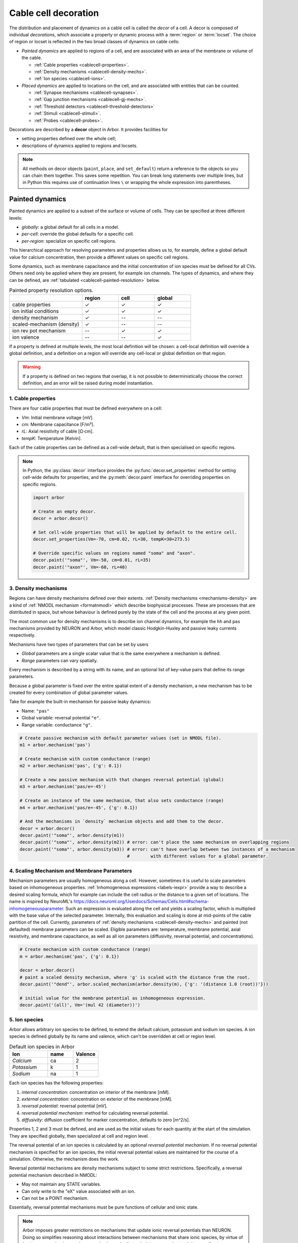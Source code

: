 .. _decor:

.. _cablecell-decoration:

Cable cell decoration
=====================

The distribution and placement of dynamics on a cable cell is called the *decor* of a cell.
A decor is composed of individual *decorations*, which associate a property or dynamic process
with a :term:`region` or :term:`locset`.
The choice of region or locset is reflected in the two broad classes of dynamics on cable cells:

* *Painted dynamics* are applied to regions of a cell, and are associated with
  an area of the membrane or volume of the cable.

  * :ref:`Cable properties <cablecell-properties>`.
  * :ref:`Density mechanisms <cablecell-density-mechs>`.
  * :ref:`Ion species <cablecell-ions>`.

* *Placed dynamics* are applied to locations on the cell, and are associated
  with entities that can be counted.

  * :ref:`Synapse mechanisms <cablecell-synapses>`.
  * :ref:`Gap junction mechanisms <cablecell-gj-mechs>`.
  * :ref:`Threshold detectors <cablecell-threshold-detectors>`
  * :ref:`Stimuli <cablecell-stimuli>`.
  * :ref:`Probes <cablecell-probes>`.

Decorations are described by a **decor** object in Arbor. It provides facilities for

* setting properties defined over the whole cell;
* descriptions of dynamics applied to regions and locsets.

.. note::

   All methods on decor objects (``paint``, ``place``, and ``set_default``)
   return a reference to the objects so you can chain them together. This saves
   some repetition. You can break long statements over multiple lines, but in
   Python this requires use of continuation lines ``\`` or wrapping the whole
   expression into parentheses.

.. _cablecell-paint:

Painted dynamics
----------------

Painted dynamics are applied to a subset of the surface or volume of cells.
They can be specified at three different levels:

* *globally*: a global default for all cells in a model.
* *per-cell*: override the global defaults for a specific cell.
* *per-region*: specialize on specific cell regions.

This hierarchical approach for resolving parameters and properties allows
us to, for example, define a global default value for calcium concentration,
then provide a different values on specific cell regions.

Some dynamics, such as membrane capacitance and the initial concentration of ion species
must be defined for all CVs. Others need only be applied where they are
present, for example ion channels.
The types of dynamics, and where they can be defined, are
:ref:`tabulated <cablecell-painted-resolution>` below.

.. _cablecell-painted-resolution:

.. csv-table:: Painted property resolution options.
   :widths: 20, 10, 10, 10

                  ,       **region**, **cell**, **global**
   cable properties,       ✓, ✓, ✓
   ion initial conditions, ✓, ✓, ✓
   density mechanism,       ✓, --, --
   scaled-mechanism (density),  ✓, --, --
   ion rev pot mechanism,  --, ✓, ✓
   ion valence,            --, --, ✓

If a property is defined at multiple levels, the most local definition will be chosen:
a cell-local definition will override a global definition, and a definition on a region
will override any cell-local or global definition on that region.

.. warning::
    If a property is defined on two regions that overlap, it is not possible to
    deterministically choose the correct definition, and an error will be
    raised during model instantiation.

.. _cablecell-properties:

1. Cable properties
~~~~~~~~~~~~~~~~~~~

There are four cable properties that must be defined everywhere on a cell:

* *Vm*: Initial membrane voltage [mV].
* *cm*: Membrane capacitance [F/m²].
* *rL*: Axial resistivity of cable [Ω·cm].
* *tempK*: Temperature [Kelvin].

Each of the cable properties can be defined as a cell-wide default, that is then
specialised on specific regions.

.. note::

    In Python, the :py:class:`decor` interface provides the :py:func:`decor.set_properties` method
    for setting cell-wide defaults for properties, and the
    :py:meth:`decor.paint` interface for overriding properties on specific regions.

    .. code-block:: Python

        import arbor

        # Create an empty decor.
        decor = arbor.decor()

        # Set cell-wide properties that will be applied by default to the entire cell.
        decor.set_properties(Vm=-70, cm=0.02, rL=30, tempK=30+273.5)

        # Override specific values on regions named "soma" and "axon".
        decor.paint('"soma"', Vm=-50, cm=0.01, rL=35)
        decor.paint('"axon"', Vm=-60, rL=40)

.. _cablecell-density-mechs:

3. Density mechanisms
~~~~~~~~~~~~~~~~~~~~~

Regions can have density mechanisms defined over their extents.
:ref:`Density mechanisms <mechanisms-density>` are a kind of
:ref:`NMODL mechanism <formatnmodl>` which describe biophysical processes.
These are processes that are distributed in space, but whose behaviour is
defined purely by the state of the cell and the process at any given point.

The most common use for density mechanisms is to describe ion channel dynamics,
for example the ``hh`` and ``pas`` mechanisms provided by NEURON and Arbor,
which model classic Hodgkin-Huxley and passive leaky currents respectively.

Mechanisms have two types of parameters that can be set by users

* *Global* parameters are a single scalar value that is the
  same everywhere a mechanism is defined.
* *Range* parameters can vary spatially.

Every mechanism is described by a string with its name, and
an optional list of key-value pairs that define its range parameters.

Because a global parameter is fixed over the entire spatial extent
of a density mechanism, a new mechanism has to be created for every
combination of global parameter values.

Take for example the built-in mechanism for passive leaky dynamics:

* Name: ``"pas"``
* Global variable: reversal potential ``"e"``.
* Range variable: conductance ``"g"``.

.. code-block:: Python

    # Create passive mechanism with default parameter values (set in NMODL file).
    m1 = arbor.mechanism('pas')

    # Create mechanism with custom conductance (range)
    m2 = arbor.mechanism('pas', {'g': 0.1})

    # Create a new passive mechanism with that changes reversal potential (global)
    m3 = arbor.mechanism('pas/e=-45')

    # Create an instance of the same mechanism, that also sets conductance (range)
    m4 = arbor.mechanism('pas/e=-45', {'g': 0.1})

    # And the mechanisms in `density` mechanism objects and add them to the decor.
    decor = arbor.decor()
    decor.paint('"soma"', arbor.density(m1))
    decor.paint('"soma"', arbor.density(m2)) # error: can't place the same mechanism on overlapping regions
    decor.paint('"soma"', arbor.density(m3)) # error: can't have overlap between two instances of a mechanism
                                             #        with different values for a global parameter.

.. _cablecell-scaled-mechs:

4. Scaling Mechanism and Membrane Parameters
~~~~~~~~~~~~~~~~~~~~~

Mechanism parameters are usually homogeneous along a cell. However, sometimes it
is useful to scale parameters based on inhomogeneous properties.
:ref:`Inhomogeneous expressions <labels-iexpr>` provide a way to describe a
desired scaling formula, which for example can include the cell radius or the
distance to a given set of locations. The name is inspired by NeuroML's
https://docs.neuroml.org/Userdocs/Schemas/Cells.html#schema-inhomogeneousparameter.
Such an expression is evaluated along the cell and yields a scaling factor,
which is multiplied with the base value of the selected parameter. Internally,
this evaluation and scaling is done at mid-points of the cable partition of the
cell. Currently, parameters of :ref:`density mechanisms
<cablecell-density-mechs>` and painted (not defaulted) membrane parameters can
be scaled. Eligible parameters are: temperature, membrane potential, axial
resistivity, and membrane capacitance, as well as all ion parameters
(diffusivity, reversal potential, and concentrations).

.. code-block:: Python

    # Create mechanism with custom conductance (range)
    m = arbor.mechanism('pas', {'g': 0.1})

    decor = arbor.decor()
    # paint a scaled density mechanism, where 'g' is scaled with the distance from the root.
    decor.paint('"dend"', arbor.scaled_mechanism(arbor.density(m), {'g': '(distance 1.0 (root))'}))

    # initial value for the membrane potential as inhomogeneous expression.
    decor.paint('(all)', Vm='(mul 42 (diameter))')

.. _cablecell-ions:

5. Ion species
~~~~~~~~~~~~~~

Arbor allows arbitrary ion species to be defined, to extend the default
calcium, potassium and sodium ion species.
A ion species is defined globally by its name and valence, which
can't be overridden at cell or region level.

.. csv-table:: Default ion species in Arbor
   :widths: 15, 10, 10

   **Ion**,     **name**, **Valence**
   *Calcium*,   ca,       2
   *Potassium*,  k,       1
   *Sodium*,    na,       1

Each ion species has the following properties:

1. *internal concentration*: concentration on interior of the membrane [mM].
2. *external concentration*: concentration on exterior of the membrane [mM].
3. *reversal potential*: reversal potential [mV].
4. *reversal potential mechanism*:  method for calculating reversal potential.
5. *diffusivity*: diffusion coefficient for marker concentration, defaults to zero [m^2/s].

Properties 1, 2 and 3 must be defined, and are used as the initial values for
each quantity at the start of the simulation. They are specified globally,
then specialized at cell and region level.

The reversal potential of an ion species is calculated by an
optional *reversal potential mechanism*.
If no reversal potential mechanism is specified for an ion species, the initial
reversal potential values are maintained for the course of a simulation.
Otherwise, the mechanism does the work.

Reversal potential mechanisms are density mechanisms subject to some strict restrictions.
Specifically, a reversal potential mechanism described in NMODL:

* May not maintain any STATE variables.
* Can only write to the "eX" value associated with an ion.
* Can not be a POINT mechanism.

Essentially, reversal potential mechanisms must be pure functions of cellular
and ionic state.

.. note::
    Arbor imposes greater restrictions on mechanisms that update ionic reversal potentials
    than NEURON. Doing so simplifies reasoning about interactions between
    mechanisms that share ionic species, by virtue of having one mechanism, and one
    mechanism only, that calculates reversal potentials according to concentrations
    that the other mechanisms use and modify.

If a reversal potential mechanism writes to multiple ions,
it must be given for either no ions, or all of the ions it writes.

Arbor's default catalogue includes a *nernst* reversal potential, which is
parameterized over a single ion. For example, to bind it to the calcium
ion at the cell level using the Python interface:

.. code-block:: Python

    decor = arbor.decor()

    # Method 1: create the mechanism explicitly.
    ca = arbor.mechanism('nernst/x=ca')
    decor.set_ion(ion='ca', method=ca)

    # Method 2: set directly using a string description.
    decor.set_ion(ion='ca', method='nernst/x=ca')

    cell = arbor.cable_cell(morph, decor)


The NMODL code for the
`Nernst mechanism  <https://github.com/arbor-sim/arbor/blob/master/mechanisms/mod/nernst.mod>`_
can be used as a guide for how to calculate reversal potentials.

While the reversal potential mechanism must be the same for a whole cell,
the initial concentrations and reversal potential can be localized for regions
using the *paint* interface:

.. code-block:: Python

    # decor is an arbor.decor

    # It is possible to define all of the initial condition values
    # for a ion species.
    decor.paint('(tag 1)', arbor.ion('ca', int_con=2e-4, ext_con=2.5, rev_pot=114))

    # Alternatively, one can selectively overwrite the global defaults.
    decor.paint('(tag 2)', arbor.ion('ca', rev_pot=126)

.. _cablecell-ions-diffusion:

To enable diffusion of ion species along the morphology (axial diffusion) one
sets the per-species diffusivity to a positive value. It can be changed per
region and defaults to zero. This is strictly passive transport according to the
diffusion equation ``X' = ß ∆X`` where ``X`` is the species' diffusive
concentration and ``ß`` the diffusivity constant.

.. code-block:: Python

    decor = arbor.decor()
    decor.set_ion('ca', diff=23.0)
    decor.paint('"region"', 'ca', diff=42.0)

Be aware of the consequences of setting ``ß > 0`` only in some places, namely
pile-up effects similar to reflective bounds.

The diffusive concentration is *separate* from the internal concentration for
reasons innate to the cable model, which require resetting it to its starting
point at every timestep. It can be accessed from NMODL density and point
mechanisms as an independent quantity, see :ref:`NMODL mechanism <formatnmodl>`. It is
present on the full morphology if its associated diffusivity is set to a
non-zero value on any subset of the morphology, ie ``region``. It is initialised
to the value of the internal concentration at time zero.

.. _cablecell-place:

Placed dynamics
---------------

Placed dynamics are discrete countable items that affect or record the dynamics of a cell,
and are assigned to :term:`locsets <locset>`. Because locsets can contain multiple locations
on the cell, and the exact number of these locations can not be known until the model is built,
each placed dynamic is given a string label, used to refer to the group of items on the underlying
locset.

.. _cablecell-synapses:

1. Connection sites
~~~~~~~~~~~~~~~~~~~

Similar to how regions can have density mechanisms defined over their extents,
locsets can have point mechanisms placed on their individual locations.
:ref:`Point mechanisms <mechanisms-point>` are a kind of :ref:`NMODL mechanism <formatnmodl>`
which describe synaptic processes such as the ``expsyn`` mechanism provided by
NEURON and Arbor, which models an exponential synapse.

A point mechanism (synapse) can form the target of a :term:`connection` on a cell.

.. code-block:: Python

    decor = arbor.decor()

    # Create an 'expsyn' mechanism with default parameter values (set in NMODL file).
    expsyn = arbor.mechanism('expsyn')

    # Wrap the 'expsyn' mechanism in a `synapse` object and add it to the decor.
    decor.place('"syn_loc_0"', arbor.synapse(expsyn), "My_Synapse_1")

    # Create an 'expsyn' mechanism with default parameter values as a `synapse` object, and add it to the decor.
    decor.place('"syn_loc_1"', arbor.synapse("expsyn"), "My_Synapse_2")

    # Create an 'expsyn' mechanism with modified 'tau' parameter as a `synapse` object, and add it to the decor.
    decor.place('"syn_loc_2"', arbor.synapse("expsyn", {"tau": 1.0}), "My_Synapse_3")


.. _cablecell-threshold-detectors:

2. Threshold detectors.
~~~~~~~~~~~~~~~~~~~~~~~~~~~~~~~~~~~~~~~~~

Threshold detectors have a dual use: they can be used to record spike times, but are also used in propagating signals
between cells. An example where we're interested in when a threshold of ``-10 mV`` is reached:

.. code-block:: Python

    # Placing a threshold detector might look like this.
    decor = arbor.decor()
    decor.place('"root"', arbor.threshold_detector(-10), "detector")

    # At this point, "detector" could be connected to another cell,
    # and it would transmit events upon the voltage crossing the threshold.

    # Just printing those spike times goes as follows.
    sim = arbor.simulation(...)
    sim.record(arbor.spike_recording.all)
    sim.run(...)
    print("spikes:")
    for sp in sim.spikes():
        print(" ", sp)

See also :term:`threshold detector`.

.. _cablecell-gj-mechs:

3. Gap junction connection sites
~~~~~~~~~~~~~~~~~~~~~~~~~~~~~~~~

Locsets can also have junction mechanisms placed on their individual locations.
:ref:`Junction mechanisms <mechanisms-junction>` are a kind of :ref:`NMODL mechanism <formatnmodl>`
which describe gap-junction processes such as the ``gj`` mechanism provided by Arbor,
which models a basic, linear, constant-conductance based gap-junction.

A junction mechanism can form each of the endpoints of a :term:`gap junction connection`
on two separate cells.

.. code-block:: Python

    decor = arbor.decor()

    # Create a 'gj' mechanism with modified 'g' value.
    gj = arbor.mechanism("gj", {"g": 2.0})

    # Wrap the 'gj' mechanism in a `junction` object and add it to the decor.
    decor.place('"gj_loc_0"', arbor.junction(gj), "My_Gap_Junction_1")

    # Create a 'gj' mechanism with modified 'g' parameter as a `junction` object, and add it to the decor.
    decor.place('"gj_loc_1"', arbor.junction("gj", {"g": 1.5}), "My_Gap_Junction_2")

.. _cablecell-stimuli:

4. Stimuli
~~~~~~~~~~

A current stimulus is a DC or sinusoidal current of fixed frequency with a time-varying amplitude
governed by a piecewise-linear envelope.

The stimulus is described by three parameters:
a sequence of points (*t*\ :sub:`i`\ , *a*\ :sub:`i`\ ) describing the envelope, where the times
*t*\ :sub:`i` are in milliseconds and the amplitudes *a*\ :sub:`i` are in nanoamperes;
a frequency in kilohertz, where a value of zero denotes DC; and the phase in radians at time zero.

The stimulus starts at the first timepoint *t*\ :sub:`0` with amplitude *a*\ :sub:`0`, and the amplitude
is then interpolated linearly between successive points. The last envelope point
(*t*\ :sub:`n`\ , *a*\ :sub:`n`\ ) describes a constant amplitude *a*\ :sub:`n` from
the time *t*\ :sub:`n` onwards.

Stimulus objects in the C++ and Python interfaces have simple constructors for describing
constant stimuli and constant amplitude stimuli restricted to a fixed time interval.

.. code-block:: Python

    # Constant stimulus, amplitude 10 nA.
    decor.place('(root)', arbor.iclamp(10), "iclamp0")

    # Constant amplitude 10 nA stimulus at 20 Hz, with initial phase of π/4 radians.
    decor.place('(root)', arbor.iclamp(10, frequency=0.020, phase=math.pi/4), "iclamp1")

    # Stimulus at 1 kHz, amplitude 10 nA, for 40 ms starting at t = 30 ms.
    decor.place('(root)', arbor.iclamp(30, 40, 10, frequency=1), "iclamp2")

    # Piecewise linear stimulus with amplitude ranging from 0 nA to 10 nA,
    # starting at t = 30 ms and stopping at t = 50 ms.
    decor.place('(root)', arbor.iclamp([(30, 0), (37, 10), (43, 8), (50, 0)]), "iclamp3")


.. _cablecell-probes:

5. Probes
~~~~~~~~~

See :ref:`probesample`.


Predefined parameter sets
-------------------------

For convenience, Arbor provides predefined sets of parameters to use. Please
refer to the API sections on how to enable these

NEURON
~~~~~~

.. csv-table:: Parameter presets.
   :widths: 30, 10, 10

    **Parameter**,              **unit**, **NEURON**

    initial membrane potential, [mV],     -65
    temperature,                [K],      279.45
    axial resistivity,          [Ω·cm],   35.4
    membrane capacitance,       [F/m²],   0.01

.. csv-table:: Ion presets.
   :widths: 25, 10, 10, 10, 10

    **Parameter**,          **unit**, **Na**, **K**, **Ca**

    internal concentration, [mM],      10,    54.4,  0.00005
    external concentration, [mM],     140,     2.5,  2
    reversal potential,     [mV],      50,   -77,    132.458
    diffusivity,            [m²/s],     0,     0,    0

API
---

* :ref:`Python <pycablecell-decor>`
